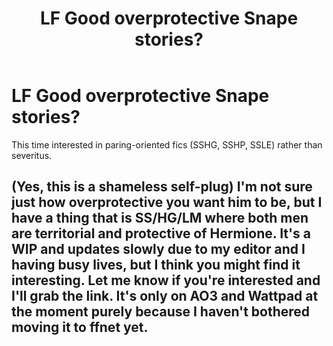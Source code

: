 #+TITLE: LF Good overprotective Snape stories?

* LF Good overprotective Snape stories?
:PROPERTIES:
:Author: ummmdash
:Score: 3
:DateUnix: 1535922122.0
:DateShort: 2018-Sep-03
:FlairText: Fic Search
:END:
This time interested in paring-oriented fics (SSHG, SSHP, SSLE) rather than severitus.


** (Yes, this is a shameless self-plug) I'm not sure just how overprotective you want him to be, but I have a thing that is SS/HG/LM where both men are territorial and protective of Hermione. It's a WIP and updates slowly due to my editor and I having busy lives, but I think you might find it interesting. Let me know if you're interested and I'll grab the link. It's only on AO3 and Wattpad at the moment purely because I haven't bothered moving it to ffnet yet.
:PROPERTIES:
:Author: Sigyn99
:Score: 2
:DateUnix: 1535936638.0
:DateShort: 2018-Sep-03
:END:
